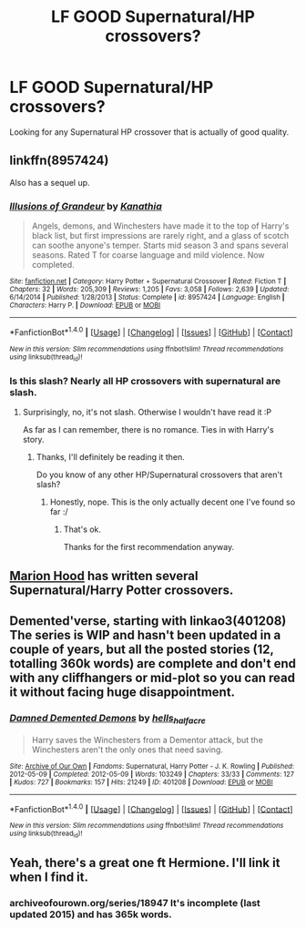 #+TITLE: LF GOOD Supernatural/HP crossovers?

* LF GOOD Supernatural/HP crossovers?
:PROPERTIES:
:Author: Johnsmitish
:Score: 5
:DateUnix: 1495314233.0
:DateShort: 2017-May-21
:FlairText: Request
:END:
Looking for any Supernatural HP crossover that is actually of good quality.


** linkffn(8957424)

Also has a sequel up.
:PROPERTIES:
:Author: Kadmeia
:Score: 5
:DateUnix: 1495317158.0
:DateShort: 2017-May-21
:END:

*** [[http://www.fanfiction.net/s/8957424/1/][*/Illusions of Grandeur/*]] by [[https://www.fanfiction.net/u/1608195/Kanathia][/Kanathia/]]

#+begin_quote
  Angels, demons, and Winchesters have made it to the top of Harry's black list, but first impressions are rarely right, and a glass of scotch can soothe anyone's temper. Starts mid season 3 and spans several seasons. Rated T for coarse language and mild violence. Now completed.
#+end_quote

^{/Site/: [[http://www.fanfiction.net/][fanfiction.net]] *|* /Category/: Harry Potter + Supernatural Crossover *|* /Rated/: Fiction T *|* /Chapters/: 32 *|* /Words/: 205,309 *|* /Reviews/: 1,205 *|* /Favs/: 3,058 *|* /Follows/: 2,639 *|* /Updated/: 6/14/2014 *|* /Published/: 1/28/2013 *|* /Status/: Complete *|* /id/: 8957424 *|* /Language/: English *|* /Characters/: Harry P. *|* /Download/: [[http://www.ff2ebook.com/old/ffn-bot/index.php?id=8957424&source=ff&filetype=epub][EPUB]] or [[http://www.ff2ebook.com/old/ffn-bot/index.php?id=8957424&source=ff&filetype=mobi][MOBI]]}

--------------

*FanfictionBot*^{1.4.0} *|* [[[https://github.com/tusing/reddit-ffn-bot/wiki/Usage][Usage]]] | [[[https://github.com/tusing/reddit-ffn-bot/wiki/Changelog][Changelog]]] | [[[https://github.com/tusing/reddit-ffn-bot/issues/][Issues]]] | [[[https://github.com/tusing/reddit-ffn-bot/][GitHub]]] | [[[https://www.reddit.com/message/compose?to=tusing][Contact]]]

^{/New in this version: Slim recommendations using/ ffnbot!slim! /Thread recommendations using/ linksub(thread_id)!}
:PROPERTIES:
:Author: FanfictionBot
:Score: 2
:DateUnix: 1495317165.0
:DateShort: 2017-May-21
:END:


*** Is this slash? Nearly all HP crossovers with supernatural are slash.
:PROPERTIES:
:Author: MarauderMoriarty
:Score: 1
:DateUnix: 1495345527.0
:DateShort: 2017-May-21
:END:

**** Surprisingly, no, it's not slash. Otherwise I wouldn't have read it :P

As far as I can remember, there is no romance. Ties in with Harry's story.
:PROPERTIES:
:Author: Kadmeia
:Score: 2
:DateUnix: 1495358626.0
:DateShort: 2017-May-21
:END:

***** Thanks, I'll definitely be reading it then.

Do you know of any other HP/Supernatural crossovers that aren't slash?
:PROPERTIES:
:Author: MarauderMoriarty
:Score: 1
:DateUnix: 1495369747.0
:DateShort: 2017-May-21
:END:

****** Honestly, nope. This is the only actually decent one I've found so far :/
:PROPERTIES:
:Author: Kadmeia
:Score: 1
:DateUnix: 1495373792.0
:DateShort: 2017-May-21
:END:

******* That's ok.

Thanks for the first recommendation anyway.
:PROPERTIES:
:Author: MarauderMoriarty
:Score: 0
:DateUnix: 1495419273.0
:DateShort: 2017-May-22
:END:


** [[https://www.fanfiction.net/u/4616218/Marion-Hood][Marion Hood]] has written several Supernatural/Harry Potter crossovers.
:PROPERTIES:
:Author: Starfox5
:Score: 1
:DateUnix: 1495353337.0
:DateShort: 2017-May-21
:END:


** Demented'verse, starting with linkao3(401208) The series is WIP and hasn't been updated in a couple of years, but all the posted stories (12, totalling 360k words) are complete and don't end with any cliffhangers or mid-plot so you can read it without facing huge disappointment.
:PROPERTIES:
:Author: SilverCookieDust
:Score: 1
:DateUnix: 1495382449.0
:DateShort: 2017-May-21
:END:

*** [[http://archiveofourown.org/works/401208][*/Damned Demented Demons/*]] by [[http://www.archiveofourown.org/users/hells_half_acre/pseuds/hells_half_acre][/hells_half_acre/]]

#+begin_quote
  Harry saves the Winchesters from a Dementor attack, but the Winchesters aren't the only ones that need saving.
#+end_quote

^{/Site/: [[http://www.archiveofourown.org/][Archive of Our Own]] *|* /Fandoms/: Supernatural, Harry Potter - J. K. Rowling *|* /Published/: 2012-05-09 *|* /Completed/: 2012-05-09 *|* /Words/: 103249 *|* /Chapters/: 33/33 *|* /Comments/: 127 *|* /Kudos/: 727 *|* /Bookmarks/: 157 *|* /Hits/: 21249 *|* /ID/: 401208 *|* /Download/: [[http://archiveofourown.org/downloads/he/hells_half_acre/401208/Damned%20Demented%20Demons.epub?updated_at=1446592436][EPUB]] or [[http://archiveofourown.org/downloads/he/hells_half_acre/401208/Damned%20Demented%20Demons.mobi?updated_at=1446592436][MOBI]]}

--------------

*FanfictionBot*^{1.4.0} *|* [[[https://github.com/tusing/reddit-ffn-bot/wiki/Usage][Usage]]] | [[[https://github.com/tusing/reddit-ffn-bot/wiki/Changelog][Changelog]]] | [[[https://github.com/tusing/reddit-ffn-bot/issues/][Issues]]] | [[[https://github.com/tusing/reddit-ffn-bot/][GitHub]]] | [[[https://www.reddit.com/message/compose?to=tusing][Contact]]]

^{/New in this version: Slim recommendations using/ ffnbot!slim! /Thread recommendations using/ linksub(thread_id)!}
:PROPERTIES:
:Author: FanfictionBot
:Score: 1
:DateUnix: 1495382460.0
:DateShort: 2017-May-21
:END:


** Yeah, there's a great one ft Hermione. I'll link it when I find it.
:PROPERTIES:
:Author: PurpleMurex
:Score: 0
:DateUnix: 1495335063.0
:DateShort: 2017-May-21
:END:

*** archiveofourown.org/series/18947 It's incomplete (last updated 2015) and has 365k words.
:PROPERTIES:
:Author: PurpleMurex
:Score: 0
:DateUnix: 1495335660.0
:DateShort: 2017-May-21
:END:
